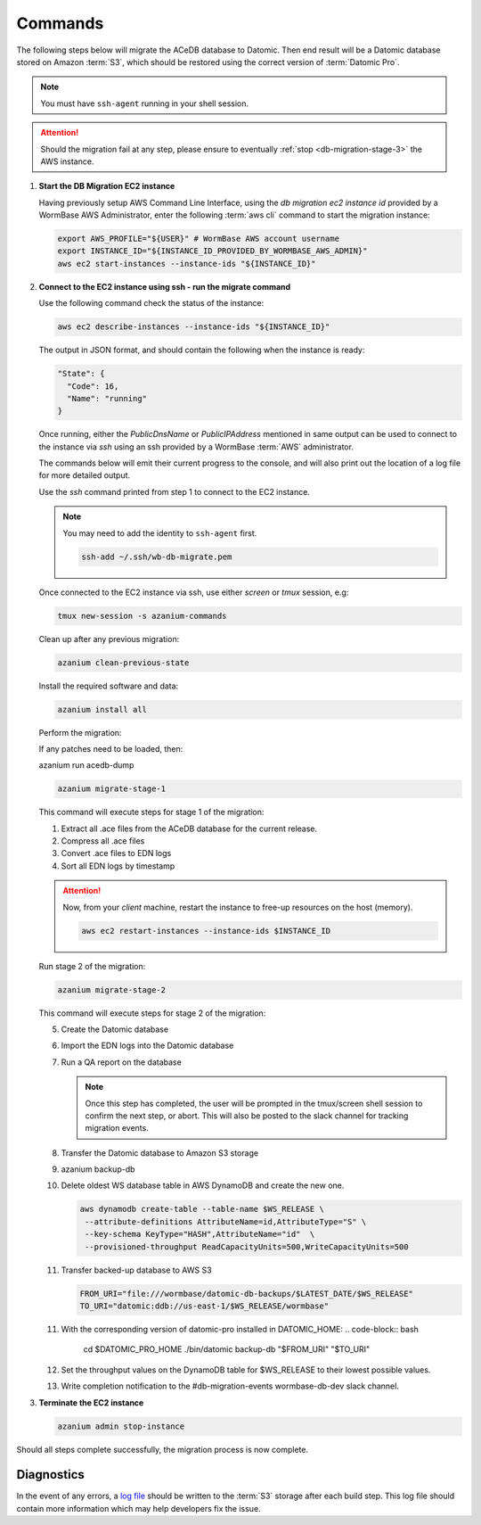 .. _db-migration-steps:

========
Commands
========
The following steps below will migrate the ACeDB database to Datomic.
Then end result will be a Datomic database stored on Amazon :term:`S3`,
which should be restored using the correct version of :term:`Datomic Pro`.

.. note:: You must have ``ssh-agent`` running in your shell session.

.. attention::

   Should the migration fail at any step, please ensure to eventually :ref:`stop <db-migration-stage-3>` the AWS instance.

.. _db-migration-step-1:

1. **Start the DB Migration EC2 instance**

   Having previously setup AWS Command Line Interface, using
   the `db migration ec2 instance id` provided by a WormBase AWS
   Administrator, enter the following :term:`aws cli` command to start
   the migration instance:

   .. code-block:: bash

      export AWS_PROFILE="${USER}" # WormBase AWS account username
      export INSTANCE_ID="${INSTANCE_ID_PROVIDED_BY_WORMBASE_AWS_ADMIN}"
      aws ec2 start-instances --instance-ids "${INSTANCE_ID}"

.. _db-migration-step-2:

2. **Connect to the EC2 instance using ssh - run the migrate command**

   Use the following command check the status of the instance:

   .. code-block:: bash

      aws ec2 describe-instances --instance-ids "${INSTANCE_ID}"

   The output in JSON format, and should contain the following when the
   instance is ready:

   .. code-block:: text

      "State": {
        "Code": 16,
        "Name": "running"
      }

   Once running, either the `PublicDnsName` or `PublicIPAddress`
   mentioned in same output can be used to connect to the instance via
   `ssh` using an ssh provided by a WormBase :term:`AWS`
   administrator.

   The commands below will emit their current progress to the console,
   and will also print out the location of a log file for more detailed
   output.

   Use the `ssh` command printed from step 1 to connect to the EC2 instance.

   .. note:: You may need to add the identity to ``ssh-agent`` first.

      .. code-block:: bash

   	ssh-add ~/.ssh/wb-db-migrate.pem

   Once connected to the EC2 instance via ssh, use either `screen` or
   `tmux` session, e.g:

   .. code-block:: bash

      tmux new-session -s azanium-commands


   Clean up after any previous migration:

   .. code-block:: bash

      azanium clean-previous-state

   Install the required software and data:

   .. code-block:: bash

      azanium install all

   Perform the migration:

   If any patches need to be loaded, then:

   azanium run acedb-dump

   .. code-block:: bash

      azanium migrate-stage-1

   This command will execute steps for stage 1 of the migration:

   1. Extract all .ace files from the ACeDB database for the current release.
   2. Compress all .ace files
   3. Convert .ace files to EDN logs
   4. Sort all EDN logs by timestamp


   .. attention::

      Now, from your *client* machine, restart the instance to free-up resources on the host (memory).

      .. code-block:: bash

   	aws ec2 restart-instances --instance-ids $INSTANCE_ID

   Run stage 2 of the migration:

   .. code-block:: bash

      azanium migrate-stage-2

   This command will execute steps for stage 2 of the migration:

   5. Create the Datomic database
   6. Import the EDN logs into the Datomic database
   7. Run a QA report on the database

      .. note:: Once this step has completed, the user will be prompted
	        in the tmux/screen shell session to confirm the next step, or abort.
	        This will also be posted to the slack channel for
	        tracking migration events.

   8. Transfer the Datomic database to Amazon S3 storage
   9. azanium backup-db
   10. Delete oldest WS database table in AWS DynamoDB and create the
       new one.

       .. code-block:: bash

          aws dynamodb create-table --table-name $WS_RELEASE \
   	   --attribute-definitions AttributeName=id,AttributeType="S" \
           --key-schema KeyType="HASH",AttributeName="id"  \
           --provisioned-throughput ReadCapacityUnits=500,WriteCapacityUnits=500
   11. Transfer backed-up database to AWS S3

       .. code-block:: bash

	  FROM_URI="file:///wormbase/datomic-db-backups/$LATEST_DATE/$WS_RELEASE"
	  TO_URI="datomic:ddb://us-east-1/$WS_RELEASE/wormbase"

   11. With the corresponding version of datomic-pro installed in DATOMIC_HOME:
       .. code-block:: bash

	  cd $DATOMIC_PRO_HOME
          ./bin/datomic backup-db "$FROM_URI" "$TO_URI"

   12. Set the throughput values on the DynamoDB table for $WS_RELEASE
       to their lowest possible values.

   13. Write completion notification to the #db-migration-events
       wormbase-db-dev slack channel.


.. _db-migration-stage-3:

3. **Terminate the EC2 instance**

   .. code-block:: bash

      azanium admin stop-instance


Should all steps complete successfully, the migration process is now
complete.

Diagnostics
-----------
In the event of any errors, a `log file`_ should be written to the
:term:`S3` storage after each build step.
This log file should contain more information which may help developers fix the issue.


.. _`log file`: https://s3.amazonaws.com/wormbase/db-migration/azanium.log
